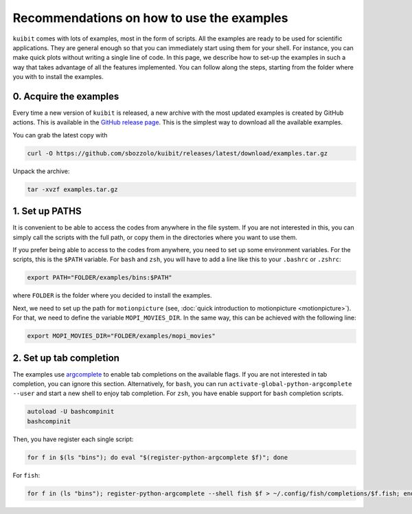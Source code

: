 Recommendations on how to use the examples
==================================================

``kuibit`` comes with lots of examples, most in the form of scripts. All the
examples are ready to be used for scientific applications. They are general
enough so that you can immediately start using them for your shell. For
instance, you can make quick plots without writing a single line of code. In
this page, we describe how to set-up the examples in such a way that takes
advantage of all the features implemented. You can follow along the steps,
starting from the folder where you with to install the examples.

0. Acquire the examples
---------------------------

Every time a new version of ``kuibit`` is released, a new archive with the most
updated examples is created by GitHub actions. This is available in the `GitHub
release page
<https://github.com/sbozzolo/kuibit/releases/latest/download/examples.tar.gz>`_.
This is the simplest way to download all the available examples.

You can grab the latest copy with

..  code-block:: sh

    curl -O https://github.com/sbozzolo/kuibit/releases/latest/download/examples.tar.gz

Unpack the archive:

..  code-block:: sh

    tar -xvzf examples.tar.gz


1. Set up PATHS
---------------

It is convenient to be able to access the codes from anywhere in the file
system. If you are not interested in this, you can simply call the scripts with
the full path, or copy them in the directories where you want to use them.

If you prefer being able to access to the codes from anywhere, you need to set
up some environment variables. For the scripts, this is the ``$PATH`` variable.
For ``bash`` and ``zsh``, you will have to add a line like this to your
``.bashrc`` or ``.zshrc``:

..  code-block:: sh

    export PATH="FOLDER/examples/bins:$PATH"

where ``FOLDER`` is the folder where you decided to install the examples.

Next, we need to set up the path for ``motionpicture`` (see, :doc:`quick
introduction to motionpicture <motionpicture>`). For that, we need to define the
variable ``MOPI_MOVIES_DIR``. In the same way, this can be achieved with the
following line:

..  code-block:: sh

    export MOPI_MOVIES_DIR="FOLDER/examples/mopi_movies"

2. Set up tab completion
------------------------------

The examples use `argcomplete <https://kislyuk.github.io/argcomplete/>`_ to
enable tab completions on the available flags. If you are not interested in tab
completion, you can ignore this section. Alternatively, for ``bash``, you can
run ``activate-global-python-argcomplete --user`` and start a new shell to enjoy
tab completion. For ``zsh``, you have enable support for ``bash`` completion
scripts.

..  code-block:: sh

    autoload -U bashcompinit
    bashcompinit

Then, you have register each single script:

..  code-block:: sh

    for f in $(ls "bins"); do eval "$(register-python-argcomplete $f)"; done

For ``fish``:

.. code-block:: sh

    for f in (ls "bins"); register-python-argcomplete --shell fish $f > ~/.config/fish/completions/$f.fish; end
